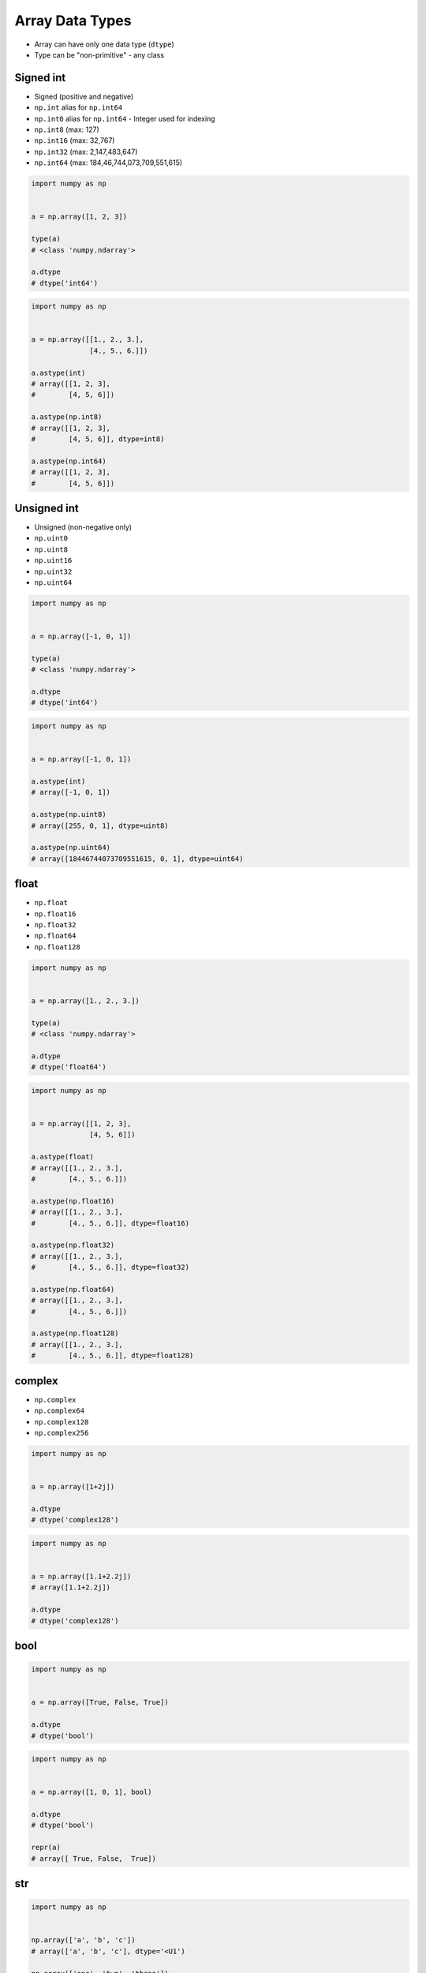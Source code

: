 ****************
Array Data Types
****************


* Array can have only one data type (``dtype``)
* Type can be "non-primitive" - any class


Signed int
==========
* Signed (positive and negative)
* ``np.int`` alias for ``np.int64``
* ``np.int0`` alias for ``np.int64`` - Integer used for indexing
* ``np.int8`` (max: 127)
* ``np.int16`` (max: 32,767)
* ``np.int32`` (max: 2,147,483,647)
* ``np.int64`` (max: 184,46,744,073,709,551,615)

.. code-block:: python

    import numpy as np


    a = np.array([1, 2, 3])

    type(a)
    # <class 'numpy.ndarray'>

    a.dtype
    # dtype('int64')

.. code-block:: python

    import numpy as np


    a = np.array([[1., 2., 3.],
                  [4., 5., 6.]])

    a.astype(int)
    # array([[1, 2, 3],
    #        [4, 5, 6]])

    a.astype(np.int8)
    # array([[1, 2, 3],
    #        [4, 5, 6]], dtype=int8)

    a.astype(np.int64)
    # array([[1, 2, 3],
    #        [4, 5, 6]])


Unsigned int
============
* Unsigned (non-negative only)
* ``np.uint0``
* ``np.uint8``
* ``np.uint16``
* ``np.uint32``
* ``np.uint64``

.. code-block:: python

    import numpy as np


    a = np.array([-1, 0, 1])

    type(a)
    # <class 'numpy.ndarray'>

    a.dtype
    # dtype('int64')

.. code-block:: python

    import numpy as np


    a = np.array([-1, 0, 1])

    a.astype(int)
    # array([-1, 0, 1])

    a.astype(np.uint8)
    # array([255, 0, 1], dtype=uint8)

    a.astype(np.uint64)
    # array([18446744073709551615, 0, 1], dtype=uint64)


float
=====
* ``np.float``
* ``np.float16``
* ``np.float32``
* ``np.float64``
* ``np.float128``

.. code-block:: python

    import numpy as np


    a = np.array([1., 2., 3.])

    type(a)
    # <class 'numpy.ndarray'>

    a.dtype
    # dtype('float64')

.. code-block:: python

    import numpy as np


    a = np.array([[1, 2, 3],
                  [4, 5, 6]])

    a.astype(float)
    # array([[1., 2., 3.],
    #        [4., 5., 6.]])

    a.astype(np.float16)
    # array([[1., 2., 3.],
    #        [4., 5., 6.]], dtype=float16)

    a.astype(np.float32)
    # array([[1., 2., 3.],
    #        [4., 5., 6.]], dtype=float32)

    a.astype(np.float64)
    # array([[1., 2., 3.],
    #        [4., 5., 6.]])

    a.astype(np.float128)
    # array([[1., 2., 3.],
    #        [4., 5., 6.]], dtype=float128)


complex
=======
* ``np.complex``
* ``np.complex64``
* ``np.complex128``
* ``np.complex256``

.. code-block:: python

    import numpy as np


    a = np.array([1+2j])

    a.dtype
    # dtype('complex128')

.. code-block:: python

    import numpy as np


    a = np.array([1.1+2.2j])
    # array([1.1+2.2j])

    a.dtype
    # dtype('complex128')


bool
====
.. code-block:: python

    import numpy as np


    a = np.array([True, False, True])

    a.dtype
    # dtype('bool')

.. code-block:: python

    import numpy as np


    a = np.array([1, 0, 1], bool)

    a.dtype
    # dtype('bool')

    repr(a)
    # array([ True, False,  True])


str
===
.. code-block:: python

    import numpy as np


    np.array(['a', 'b', 'c'])
    # array(['a', 'b', 'c'], dtype='<U1')

    np.array(['one', 'two', 'three'])
    # array(['one', 'two', 'three'], dtype='<U5')


Assignments
===========

As Type
-------
* Complexity level: easy
* Lines of code to write: 4 lines
* Estimated time of completion: 5 min
* Solution: :download:`solution/numpy_astype.py`

:English:
    #. Użyj danych z sekcji "Input" (patrz poniżej)
    #. Use data from "Input" section (see below)
    #. Given ``a: ndarray`` (see below)
    #. Convert to ``int`` type
    #. The result convert to ``bool`` type
    #. What happened in each of those steps?

:Polish:
    #. Dany ``a: ndarray`` (patrz sekcja input)
    #. Przekonwertuj do typu ``int``
    #. Rezultat rzutuj na typ ``bool``
    #. Co się stało w każdym z tych kroków?

:Input:
    .. code-block:: python

        a = np.array([[-1.1, 0.0, 1.1],
                      [ 2.2, 3.3, 4.4]])

:The whys and wherefores:
    * Defining ``np.array``
